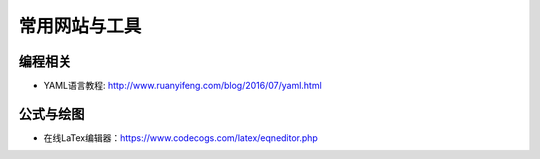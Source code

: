 ==================
常用网站与工具
==================

编程相关
######################

- YAML语言教程: http://www.ruanyifeng.com/blog/2016/07/yaml.html

公式与绘图
######################

-  在线LaTex编辑器：\ https://www.codecogs.com/latex/eqneditor.php
